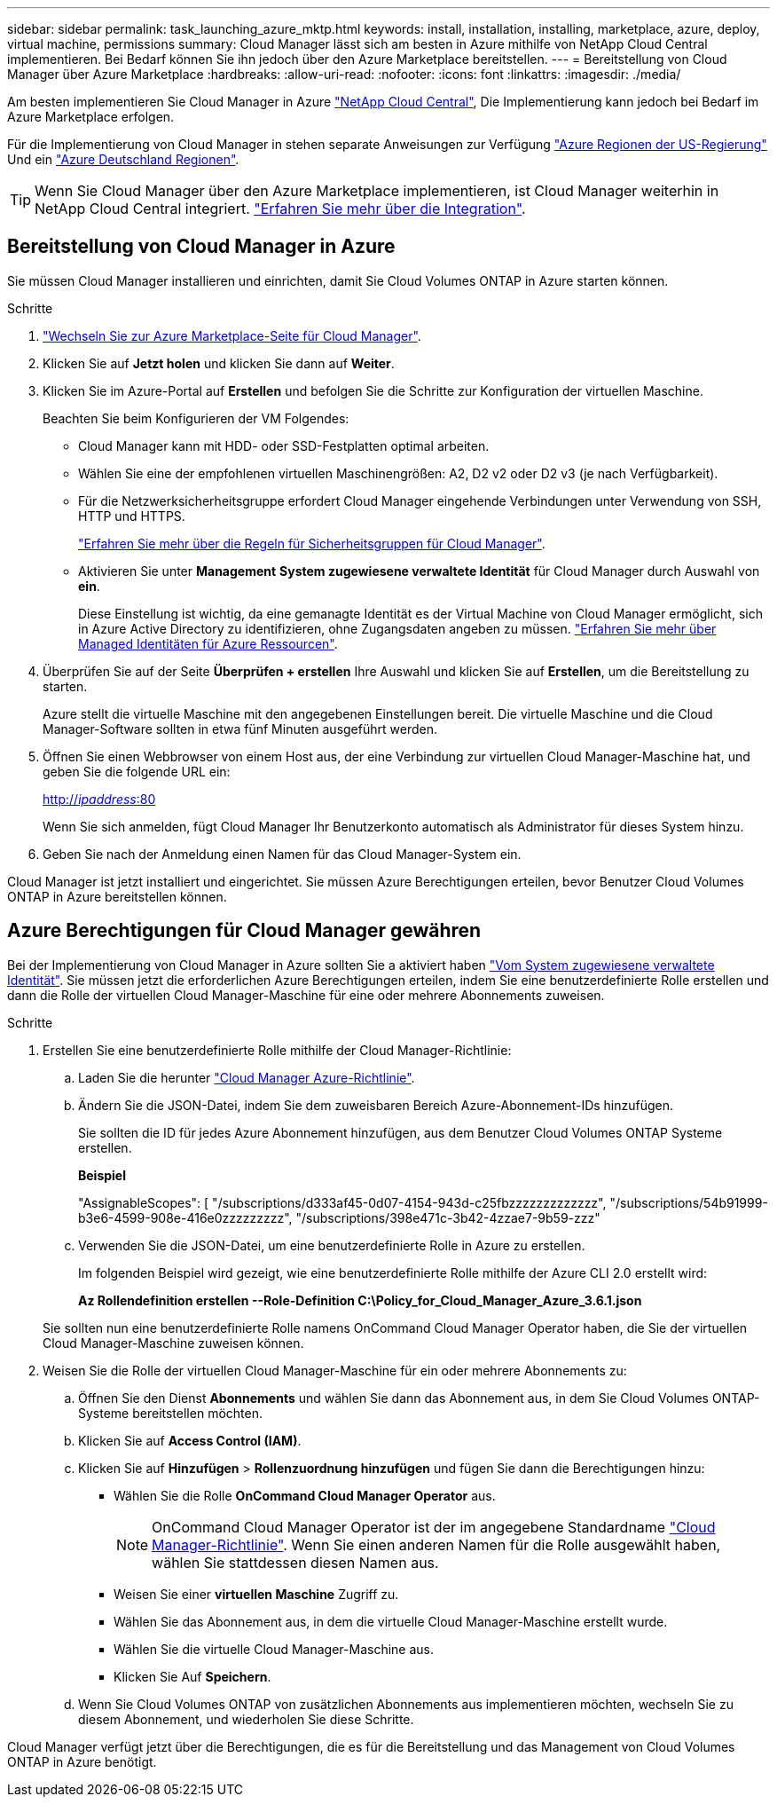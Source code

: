 ---
sidebar: sidebar 
permalink: task_launching_azure_mktp.html 
keywords: install, installation, installing, marketplace, azure, deploy, virtual machine, permissions 
summary: Cloud Manager lässt sich am besten in Azure mithilfe von NetApp Cloud Central implementieren. Bei Bedarf können Sie ihn jedoch über den Azure Marketplace bereitstellen. 
---
= Bereitstellung von Cloud Manager über Azure Marketplace
:hardbreaks:
:allow-uri-read: 
:nofooter: 
:icons: font
:linkattrs: 
:imagesdir: ./media/


[role="lead"]
Am besten implementieren Sie Cloud Manager in Azure https://cloud.netapp.com["NetApp Cloud Central"^], Die Implementierung kann jedoch bei Bedarf im Azure Marketplace erfolgen.

Für die Implementierung von Cloud Manager in stehen separate Anweisungen zur Verfügung link:task_installing_azure_gov.html["Azure Regionen der US-Regierung"] Und ein link:task_installing_azure_germany.html["Azure Deutschland Regionen"].


TIP: Wenn Sie Cloud Manager über den Azure Marketplace implementieren, ist Cloud Manager weiterhin in NetApp Cloud Central integriert. link:concept_cloud_central.html["Erfahren Sie mehr über die Integration"].



== Bereitstellung von Cloud Manager in Azure

Sie müssen Cloud Manager installieren und einrichten, damit Sie Cloud Volumes ONTAP in Azure starten können.

.Schritte
. https://azure.microsoft.com/en-us/marketplace/partners/netapp/netapp-oncommand-cloud-manager/["Wechseln Sie zur Azure Marketplace-Seite für Cloud Manager"^].
. Klicken Sie auf *Jetzt holen* und klicken Sie dann auf *Weiter*.
. Klicken Sie im Azure-Portal auf *Erstellen* und befolgen Sie die Schritte zur Konfiguration der virtuellen Maschine.
+
Beachten Sie beim Konfigurieren der VM Folgendes:

+
** Cloud Manager kann mit HDD- oder SSD-Festplatten optimal arbeiten.
** Wählen Sie eine der empfohlenen virtuellen Maschinengrößen: A2, D2 v2 oder D2 v3 (je nach Verfügbarkeit).
** Für die Netzwerksicherheitsgruppe erfordert Cloud Manager eingehende Verbindungen unter Verwendung von SSH, HTTP und HTTPS.
+
link:reference_security_groups_azure.html["Erfahren Sie mehr über die Regeln für Sicherheitsgruppen für Cloud Manager"].

** Aktivieren Sie unter *Management* *System zugewiesene verwaltete Identität* für Cloud Manager durch Auswahl von *ein*.
+
Diese Einstellung ist wichtig, da eine gemanagte Identität es der Virtual Machine von Cloud Manager ermöglicht, sich in Azure Active Directory zu identifizieren, ohne Zugangsdaten angeben zu müssen. https://docs.microsoft.com/en-us/azure/active-directory/managed-identities-azure-resources/overview["Erfahren Sie mehr über Managed Identitäten für Azure Ressourcen"^].



. Überprüfen Sie auf der Seite *Überprüfen + erstellen* Ihre Auswahl und klicken Sie auf *Erstellen*, um die Bereitstellung zu starten.
+
Azure stellt die virtuelle Maschine mit den angegebenen Einstellungen bereit. Die virtuelle Maschine und die Cloud Manager-Software sollten in etwa fünf Minuten ausgeführt werden.

. Öffnen Sie einen Webbrowser von einem Host aus, der eine Verbindung zur virtuellen Cloud Manager-Maschine hat, und geben Sie die folgende URL ein:
+
http://_ipaddress_:80[]

+
Wenn Sie sich anmelden, fügt Cloud Manager Ihr Benutzerkonto automatisch als Administrator für dieses System hinzu.

. Geben Sie nach der Anmeldung einen Namen für das Cloud Manager-System ein.


Cloud Manager ist jetzt installiert und eingerichtet. Sie müssen Azure Berechtigungen erteilen, bevor Benutzer Cloud Volumes ONTAP in Azure bereitstellen können.



== Azure Berechtigungen für Cloud Manager gewähren

Bei der Implementierung von Cloud Manager in Azure sollten Sie a aktiviert haben https://docs.microsoft.com/en-us/azure/active-directory/managed-identities-azure-resources/overview["Vom System zugewiesene verwaltete Identität"^]. Sie müssen jetzt die erforderlichen Azure Berechtigungen erteilen, indem Sie eine benutzerdefinierte Rolle erstellen und dann die Rolle der virtuellen Cloud Manager-Maschine für eine oder mehrere Abonnements zuweisen.

.Schritte
. Erstellen Sie eine benutzerdefinierte Rolle mithilfe der Cloud Manager-Richtlinie:
+
.. Laden Sie die herunter https://mysupport.netapp.com/cloudontap/iampolicies["Cloud Manager Azure-Richtlinie"^].
.. Ändern Sie die JSON-Datei, indem Sie dem zuweisbaren Bereich Azure-Abonnement-IDs hinzufügen.
+
Sie sollten die ID für jedes Azure Abonnement hinzufügen, aus dem Benutzer Cloud Volumes ONTAP Systeme erstellen.

+
*Beispiel*

+
"AssignableScopes": [ "/subscriptions/d333af45-0d07-4154-943d-c25fbzzzzzzzzzzzzz", "/subscriptions/54b91999-b3e6-4599-908e-416e0zzzzzzzzz", "/subscriptions/398e471c-3b42-4zzae7-9b59-zzz"

.. Verwenden Sie die JSON-Datei, um eine benutzerdefinierte Rolle in Azure zu erstellen.
+
Im folgenden Beispiel wird gezeigt, wie eine benutzerdefinierte Rolle mithilfe der Azure CLI 2.0 erstellt wird:

+
*Az Rollendefinition erstellen --Role-Definition C:\Policy_for_Cloud_Manager_Azure_3.6.1.json*

+
Sie sollten nun eine benutzerdefinierte Rolle namens OnCommand Cloud Manager Operator haben, die Sie der virtuellen Cloud Manager-Maschine zuweisen können.



. Weisen Sie die Rolle der virtuellen Cloud Manager-Maschine für ein oder mehrere Abonnements zu:
+
.. Öffnen Sie den Dienst *Abonnements* und wählen Sie dann das Abonnement aus, in dem Sie Cloud Volumes ONTAP-Systeme bereitstellen möchten.
.. Klicken Sie auf *Access Control (IAM)*.
.. Klicken Sie auf *Hinzufügen* > *Rollenzuordnung hinzufügen* und fügen Sie dann die Berechtigungen hinzu:
+
*** Wählen Sie die Rolle *OnCommand Cloud Manager Operator* aus.
+

NOTE: OnCommand Cloud Manager Operator ist der im angegebene Standardname https://mysupport.netapp.com/info/web/ECMP11022837.html["Cloud Manager-Richtlinie"]. Wenn Sie einen anderen Namen für die Rolle ausgewählt haben, wählen Sie stattdessen diesen Namen aus.

*** Weisen Sie einer *virtuellen Maschine* Zugriff zu.
*** Wählen Sie das Abonnement aus, in dem die virtuelle Cloud Manager-Maschine erstellt wurde.
*** Wählen Sie die virtuelle Cloud Manager-Maschine aus.
*** Klicken Sie Auf *Speichern*.


.. Wenn Sie Cloud Volumes ONTAP von zusätzlichen Abonnements aus implementieren möchten, wechseln Sie zu diesem Abonnement, und wiederholen Sie diese Schritte.




Cloud Manager verfügt jetzt über die Berechtigungen, die es für die Bereitstellung und das Management von Cloud Volumes ONTAP in Azure benötigt.
